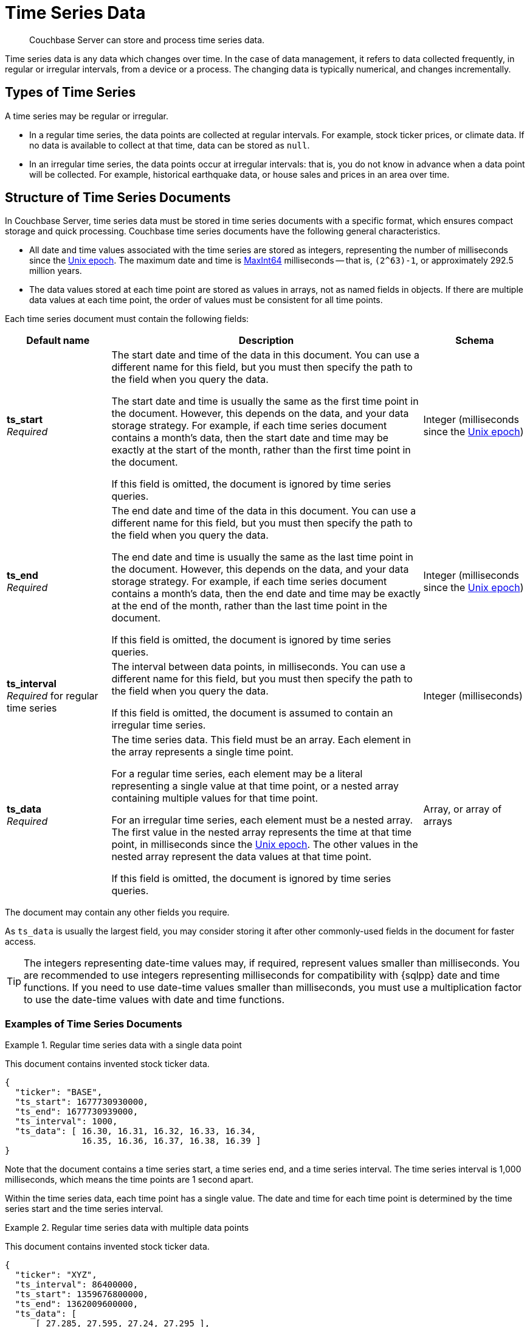 = Time Series Data
:page-topic-type: concept
:page-status: Couchbase Server 7.2
:imagesdir: ../../assets/images
:description: Couchbase Server can store and process time series data.

// Links
:url-unix-epoch: https://en.wikipedia.org/wiki/Unix_time
:url-maxint64: https://docs.gtk.org/glib/const.MAXINT64.html
:url-ts-blog: https://blog.couchbase.com

// Cross-references
:cbimport: xref:tools:cbimport.adoc
:collection-manage: xref:cli:cbcli/couchbase-cli-collection-manage.adoc
:import-documents: xref:manage:import-documents/import-documents.adoc
:bucket-expiration: xref:learn:data/expiration.adoc
:document-expiration: xref:java-sdk:howtos:kv-operations.adoc#document-expiration
:preserve_expiration: xref:settings:query-settings.adoc#preserve_expiration
:n1ql-language-reference: xref:n1ql-language-reference
:update: {n1ql-language-reference}/update.adoc
:insert: {n1ql-language-reference}/insert.adoc
:timeseries: {n1ql-language-reference}/timeseries.adoc
:upsert: {n1ql-language-reference}/upsert.adoc
:datefun: {n1ql-language-reference}/datefun.adoc

[abstract]
{description}

Time series data is any data which changes over time.
In the case of data management, it refers to data collected frequently, in regular or irregular intervals, from a device or a process.
The changing data is typically numerical, and changes incrementally.

[[document-type]]
== Types of Time Series

A time series may be regular or irregular.

* In a regular time series, the data points are collected at regular intervals.
For example, stock ticker prices, or climate data.
If no data is available to collect at that time, data can be stored as `null`.

* In an irregular time series, the data points occur at irregular intervals: that is, you do not know in advance when a data point will be collected.
For example, historical earthquake data, or house sales and prices in an area over time.

[[document-structure]]
== Structure of Time Series Documents

In Couchbase Server, time series data must be stored in time series documents with a specific format, which ensures compact storage and quick processing.
Couchbase time series documents have the following general characteristics.

* All date and time values associated with the time series are stored as integers, representing the number of milliseconds since the {url-unix-epoch}[Unix epoch].
The maximum date and time is {url-maxint64}[MaxInt64] milliseconds -- that is, `(2^63)-1`, or approximately 292.5 million years.

* The data values stored at each time point are stored as values in arrays, not as named fields in objects.
If there are multiple data values at each time point, the order of values must be consistent for all time points.

Each time series document must contain the following fields:

[options="header", cols="1a,3a,1a"]
|===
| Default name | Description | Schema

| **ts_start** +
_Required_
| The start date and time of the data in this document.
You can use a different name for this field, but you must then specify the path to the field when you query the data.

The start date and time is usually the same as the first time point in the document.
However, this depends on the data, and your data storage strategy.
For example, if each time series document contains a month's data, then the start date and time may be exactly at the start of the month, rather than the first time point in the document.

If this field is omitted, the document is ignored by time series queries.
| Integer (milliseconds since the {url-unix-epoch}[Unix epoch])

| **ts_end** +
_Required_
| The end date and time of the data in this document.
You can use a different name for this field, but you must then specify the path to the field when you query the data.

The end date and time is usually the same as the last time point in the document.
However, this depends on the data, and your data storage strategy.
For example, if each time series document contains a month's data, then the end date and time may be exactly at the end of the month, rather than the last time point in the document.

If this field is omitted, the document is ignored by time series queries.
| Integer (milliseconds since the {url-unix-epoch}[Unix epoch])

| **ts_interval** +
_Required_ for regular time series
| The interval between data points, in milliseconds.
You can use a different name for this field, but you must then specify the path to the field when you query the data.

If this field is omitted, the document is assumed to contain an irregular time series.
| Integer (milliseconds)

| **ts_data** +
_Required_
| The time series data.
This field must be an array.
Each element in the array represents a single time point.

For a regular time series, each element may be a literal representing a single value at that time point, or a nested array containing multiple values for that time point.

For an irregular time series, each element must be a nested array.
The first value in the nested array represents the time at that time point, in milliseconds since the {url-unix-epoch}[Unix epoch].
The other values in the nested array represent the data values at that time point.

If this field is omitted, the document is ignored by time series queries.
| Array, or array of arrays
|===

The document may contain any other fields you require.

As `ts_data` is usually the largest field, you may consider storing it after other commonly-used fields in the document for faster access.

TIP: The integers representing date-time values may, if required, represent values smaller than milliseconds.
You are recommended to use integers representing milliseconds for compatibility with {sqlpp} date and time functions.
If you need to use date-time values smaller than milliseconds, you must use a multiplication factor to use the date-time values with date and time functions.

=== Examples of Time Series Documents

.Regular time series data with a single data point
====
This document contains invented stock ticker data.

[source,json]
----
{
  "ticker": "BASE",
  "ts_start": 1677730930000,
  "ts_end": 1677730939000,
  "ts_interval": 1000,
  "ts_data": [ 16.30, 16.31, 16.32, 16.33, 16.34,
               16.35, 16.36, 16.37, 16.38, 16.39 ]
}
----

Note that the document contains a time series start, a time series end, and a time series interval.
The time series interval is 1,000 milliseconds, which means the time points are 1 second apart.

Within the time series data, each time point has a single value.
The date and time for each time point is determined by the time series start and the time series interval.
====

.Regular time series data with multiple data points
====
This document contains invented stock ticker data.

[source,json]
----
{
  "ticker": "XYZ",
  "ts_interval": 86400000,
  "ts_start": 1359676800000,
  "ts_end": 1362009600000,
  "ts_data": [
      [ 27.285, 27.595, 27.24, 27.295 ],
      [ 27.64, 27.95, 27.365, 27.61 ],
      // ...
      [ 27.45, 27.605, 27.395, 27.545 ]
  ]
}
----

Note that the document contains a time series start, a time series end, and a time series interval.
The time series interval is 86,400,000 milliseconds, which means the time points are 1 day apart.

Within the time series data, each time point has four values, representing the daily opening, high, low, and closing stock prices.
The order of values must be consistent for each time point.
The date and time for each time point is determined by the time series start and the time series interval.
====

.Irregular time series data
====
This document contains historical house price data for a neighborhood.
footnote:ogl[Contains HM Land Registry data © Crown copyright and database right 2021. This data is licensed under the Open Government Licence v3.0.]

[source,json]
----
{
  "ts_start": 631152000000,
  "ts_end": 946641600000,
  "ts_data": [
    // ...
    [867715200000, 69950],
    [875664000000, 67000],
    [896659200000, 71500],
    [899251200000, 73000],
    [901929600000, 72000]
  ]
}
----

Note that the document contains a time series start and end, but no time series interval.

Within the time series data, for each time point, the first value is a date-time stamp.
The second value is the house price.
====

[[storage-strategy]]
== Time Series Data Storage Strategy

To reduce index sizes and increase performance, store your time series data using the largest possible arrays in the smallest number of documents.

The optimum size for each time series document depends on the type of queries you need to perform.
If you plan to query the time series data using ranges measured in days, it's most efficient to store the time series data in documents which contain a day's data.
Likewise, if you plan to query the time series data using ranges measured in hours, you should store the time series data in documents which contain an hour's data, and so on.

To expand on this: if most of your queries use ranges of 2 to 4 hours, storing your time series data in documents which contain a day's data can have an overhead of 80&ndash;90% data discard per document.
In this case, it would be more efficient to store the time series data in documents containing 4 hours' data.

The maximum size of a time series document is 20MB.

You should also consider data expiration when planning the optimum size for time series documents.
To minimize your storage requirements, you can set the {bucket-expiration}[expiration] for your time series documents.
You can specify expiration at the bucket, collection, or document level, but it applies at the document level -- when a document expires, all the time series data in that document is deleted.

[[ingestion]]
== Ingesting Time Series Data

Ingesting time series data into Couchbase is usually a multi-stage process, depending on the format of the original data.

. Import the raw dataset from a supported format: CSV or JSON.
To do this, you can use the {cbimport}[cbimport] command line tool, the {import-documents}[import] feature in the Couchbase UI, or an SDK data parsing library.

. When the data is imported, transform the imported data to one or more documents with the <<document-structure,Couchbase time series document format>>.
To do this, use an {insert}[INSERT SELECT] query or an SDK insert operation.

** Convert any dates and times to milliseconds since the {url-unix-epoch}[Unix epoch].
To do this, use {sqlpp} {datefun}[date-time functions], or date-time functions at the application level.

** If necessary, set the expiration for the document, according to your data storage strategy.

[[incremental-ingestion]]
== Incremental Time Series Data

As more time series data is generated, you can ingest new data incrementally.
You can import the raw data just as you imported the initial data.

To transform the new data into time series documents, use one of these strategies:

* If the new data does not overlap the date range of any existing time series documents, import the new data into new time series documents.
To do this, use an {insert}[INSERT SELECT] query or an SDK insert operation, just as you did with the initial data.

* If the new data falls within the date range of an existing document, update an existing time series document.
There are two ways to do this:

** Use an {upsert}[UPSERT SELECT] query or an SDK upsert operation to replace an existing time series document.

** Use an {update}[UPDATE] query or an array-append SDK call using the sub-document API to append the new data to an existing time series document.

[[indexes]]
== Indexing Time Series Data

To index time series data, you only need to create an index on the time series documents, not on the nested time series data within the documents.
This ensures that indexes of time series data are lean and efficient.

If your time series documents are as large as possible, the expiration of time series documents has a minimal impact on index maintenance and index scan.
Conversely, if your time series documents are smaller, index maintenance and scans may be much slower.
For more information, see <<storage-strategy>>.

An index on time series documents should include the `ts_end` field and the `ts_start` field, along with any other fields you need to index.

[[queries]]
== Querying Time Series Data

To query time series data, Couchbase Server provides the _TIMESERIES function.
For full details and examples, see {timeseries}[].

== Examples

For these examples, use the following links to download raw time series data to your local system.

* link:{attachmentsdir}/regular-time-series.csv[regular-time-series.csv, window=_blank] -- invented temperature data
* link:{attachmentsdir}/irregular-time-series.csv[irregular-time-series.csv, window=_blank] -- historical house price data
footnote:ogl[]

[[ex-import]]
.Import time series data from CSV files
====
Use the {collection-manage}[collection-manage] tool to create a scope for the time series data.

[source,sh]
----
couchbase-cli collection-manage \
--cluster http://localhost:8091 \
--username Administrator \
--password password \
--bucket travel-sample \
--create-scope time
----

Use the {collection-manage}[collection-manage] tool to create collections for the raw time series data within the new scope.

[source,sh]
----
couchbase-cli collection-manage \
--cluster http://localhost:8091 \
--username Administrator \
--password password \
--bucket travel-sample \
--create-collection time.regular
----

[source,sh]
----
couchbase-cli collection-manage \
--cluster http://localhost:8091 \
--username Administrator \
--password password \
--bucket travel-sample \
--create-collection time.irregular
----

Use the {cbimport}[cbimport] tool to import the time series data.

[source,sh]
----
cbimport csv --infer-types \
  -c http://localhost:8091 \
  -u Administrator -p password \
  -d 'file://regular-time-series.csv' \
  -b 'travel-sample' --scope-collection-exp "time.regular" \
  -g "#UUID#"
----

[source,sh]
----
cbimport csv --infer-types \
  -c http://localhost:8091 \
  -u Administrator -p password \
  -d 'file://irregular-time-series.csv' \
  -b 'travel-sample' --scope-collection-exp "time.irregular" \
  -g "#UUID#"
----
====

[[ex-regular-insert]]
.Convert regular time series data to a time series document
====
For this example, set the query context to the `time` scope in the travel sample dataset.
For more information, see xref:n1ql:n1ql-intro/queriesandresults.adoc#query-context[Query Context].

First, create a primary index on the imported regular time series data so that you can query it.

[source,sqlpp]
----
CREATE PRIMARY INDEX ON regular;
----

Create a collection to contain the converted regular time series data.

[source,sqlpp]
----
CREATE COLLECTION weather;
----

The following query takes the imported regular time series data and converts it to a time series document.

[source,sqlpp]
----
INSERT INTO weather
  (KEY _k, VALUE _v, OPTIONS {"expiration": 60*60*24*30})
SELECT "temp:mean:2013" _k,
  {"region":      r.Region,
   "ts_start":    MIN(timestamp),
   "ts_end":      MAX(timestamp),
   "ts_interval": 1000*60*60*24,
   "ts_data":     ARRAY t[1] FOR t IN
                  ARRAY_AGG([timestamp, r.Mean])
                  END} _v
FROM regular AS r
LET timestamp = STR_TO_MILLIS(r.Date, "YYYY-MM-DD")
WHERE timestamp
  BETWEEN STR_TO_MILLIS("2013-01-01", "YYYY-MM-DD")
      AND STR_TO_MILLIS("2013-11-30", "YYYY-MM-DD")
GROUP BY r.Region
RETURNING *;
----

The raw data is regular, with an interval of 
1 day.
The query sets the time series interval accordingly.

The ARRAY_AGG function aggregates the required time series into a single time series data array.
Within the time series data array, each time point is constructed as a nested array, containing the date-time stamp and the mean temperature data.

As this is a regular time series, the ARRAY operator then strips out the date-time stamps to save storage space.
This two-step process ensures that the time series data points are preserved in the correct order.
====

[[ex-irregular-insert]]
.Convert irregular time series data to a time series document
====
For this example, set the query context to the `time` scope in the travel sample dataset.
For more information, see xref:n1ql:n1ql-intro/queriesandresults.adoc#query-context[Query Context].

First, create a primary index on the imported irregular time series data so that you can query it.

[source,sqlpp]
----
CREATE PRIMARY INDEX ON irregular;
----

Create a collection to contain the converted irregular time series data.

[source,sqlpp]
----
CREATE COLLECTION housing;
----

The following query takes the imported irregular time series data and converts it to a time series document.

[source,sqlpp]
----
INSERT INTO housing
  (KEY _k, VALUE _v, OPTIONS {"expiration": 60*60*24*30})
SELECT "sales:prices:2000s" _k,
  {"district": i.District,
   "ts_start": MIN(timestamp),
   "ts_end":   MAX(timestamp),
   "ts_data":  ARRAY_AGG([timestamp, i.Price])} _v
FROM irregular AS i
LET timestamp = STR_TO_MILLIS(i.Date, "2/1/06")
WHERE timestamp
  BETWEEN STR_TO_MILLIS("2000", "YYYY")
      AND STR_TO_MILLIS("2009", "YYYY")
GROUP BY i.District
RETURNING *;
----

The raw data is irregular, so the query does not set the time series interval.

Within the time series data array, each time point is constructed as a nested array, containing the date-time stamp and the house price data.
====

[[ex-index]]
.Create indexes for time series data
====
For this example, set the query context to the `time` scope in the travel sample dataset.
For more information, see xref:n1ql:n1ql-intro/queriesandresults.adoc#query-context[Query Context].

The following query creates an index for the time series data created in <<ex-regular-insert>>.

[source,sqlpp]
----
CREATE INDEX idx_mean_temp ON weather(region, ts_end, ts_start);
----

The following query creates an index for the time series data created in <<ex-irregular-insert>>.

[source,sqlpp]
----
CREATE INDEX idx_sales_prices ON housing(district, ts_end, ts_start);
----
====

[[ex-update]]
.Add time series data to an existing time series document
====
For this example, set the query context to the `time` scope in the travel sample dataset.
For more information, see xref:n1ql:n1ql-intro/queriesandresults.adoc#query-context[Query Context].

The following query appends new data to an existing regular time series document.

[source,sqlpp]
----
UPDATE weather AS w
USE KEYS "temp:mean:2013"
SET w.ts_data = ARRAY_CONCAT(w.ts_data, ARRAY_FLATTEN((
  SELECT RAW ARRAY t[1] FOR t IN
        ARRAY_AGG([timestamp, r.Mean])
        END
  FROM import AS r
  LET timestamp = STR_TO_MILLIS(r.Date, "YYYY-MM-DD")
  WHERE timestamp
    BETWEEN STR_TO_MILLIS("2013-12-01", "YYYY-MM-DD")
        AND STR_TO_MILLIS("2013-12-31", "YYYY-MM-DD")), 1)),
  w.ts_end = STR_TO_MILLIS("2013-12-31", "YYYY-MM-DD"),
  meta(w).expiration = meta(w).expiration
RETURNING *;
----

The ARRAY_CONCAT and ARRAY_FLATTEN functions append the newly imported data to the existing time series data.

The newly imported data is converted by a subquery, which aggregates the mean temperature figures into a single time series data array, as in <<ex-regular-insert>>.

The query sets the end date and time for the time series to the end of the year 2013.
See <<ex-regular-end>> and <<ex-irregular-end>> for other ways to set the end date and time for the time series.

The query specifies that the updated time series document should keep its current time-to-live.
Note that it is also possible to preserve the document time-to-live using the request-level {preserve_expiration}}[preserve_expiry] parameter.
====

[[ex-regular-end]]
.Update regular time series end date and time
====
For this example, set the query context to the `time` scope in the travel sample dataset.
For more information, see xref:n1ql:n1ql-intro/queriesandresults.adoc#query-context[Query Context].

The following query updates the end date and time of a regular time series document to match the date-time stamp of the last time point.

[source,sqlpp]
----
UPDATE weather AS w
USE KEYS "temp:mean:2013"
SET w.ts_end = w.ts_start +
 (w.ts_interval * ARRAY_LENGTH(w.ts_data))
RETURNING w.ts_end;
----

To calculate the end date and time, the query multiplies the time series interval by the number of time points in the time series data, and adds the result to the start date and time.
====

[[ex-irregular-end]]
.Update irregular time series end date and time
====
For this example, set the query context to the `time` scope in the travel sample dataset.
For more information, see xref:n1ql:n1ql-intro/queriesandresults.adoc#query-context[Query Context].

The following query updates the end date and time of an irregular time series document to match the date-time stamp of the last time point.

[source,sqlpp]
----
UPDATE housing AS h
USE KEYS "sales:prices:2000s"
SET h.ts_end = h.ts_data[-1][0]
RETURNING h.ts_end;
----

To determine the end date and time, the query takes the first element (the date-time stamp) from the last time point in the time series data.
====

== Related Links

* Querying time series data: {timeseries}[]

* How-to guide: xref:guides:import.adoc[]

// * Blog post: {url-ts-blog}[Couchbase Time Series^]